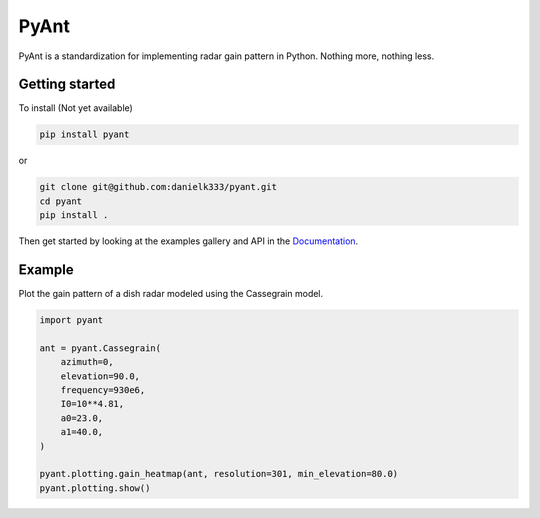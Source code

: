 PyAnt
=====

PyAnt is a standardization for implementing radar gain pattern in Python. Nothing more, nothing less.


Getting started
-----------------

To install (Not yet available)

.. code-block:: bash

   pip install pyant

or 

.. code-block:: bash

   git clone git@github.com:danielk333/pyant.git
   cd pyant
   pip install .

Then get started by looking at the examples gallery and API in the `Documentation <https://danielk333.github.io/pyant/>`_.


Example
---------

Plot the gain pattern of a dish radar modeled using the Cassegrain model.

.. code-block:: python

    import pyant

    ant = pyant.Cassegrain(
        azimuth=0,
        elevation=90.0, 
        frequency=930e6,
        I0=10**4.81,
        a0=23.0,
        a1=40.0,
    )

    pyant.plotting.gain_heatmap(ant, resolution=301, min_elevation=80.0)
    pyant.plotting.show()